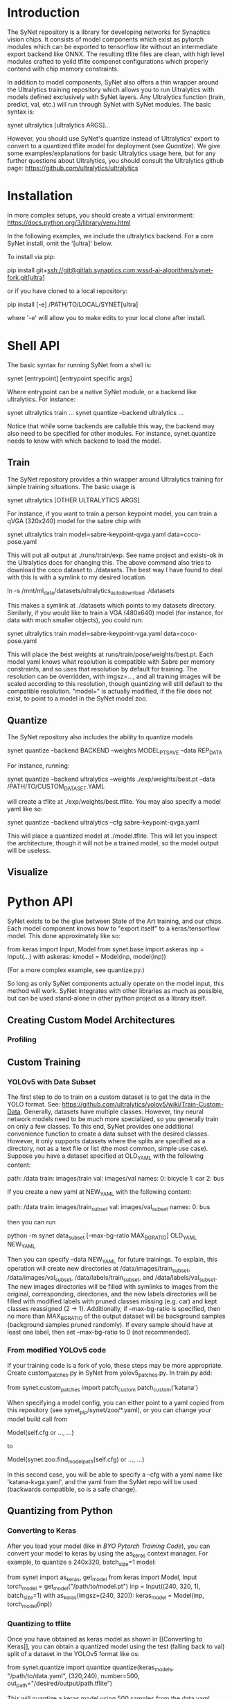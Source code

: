 * Introduction

  The SyNet repository is a library for developing networks for
  Synaptics vision chips.  It consists of model components which exist
  as pytorch modules which can be exported to tensorflow lite without
  an intermediate export backend like ONNX.  The resulting tflite
  files are clean, with high level modules crafted to yeild tflite
  compenet configurations which properly contend with chip memory
  constraints.

  In addition to model components, SyNet also offers a thin wrapper
  around the Ultralytics training repository which allows you to run
  Ultralytics with models defined exclusively with SyNet layers.  Any
  Ultralytics function (train, predict, val, etc.) will run through
  SyNet with SyNet modules.  The basic syntax is:

  synet ultralytics [ultralytics ARGS]...

  However, you should use SyNet's quantize instead of Ultralytics'
  export to convert to a quantized tflite model for deployment (see
  [[Quantize]]).  We give some examples/explanations for basic Ultralytics
  usage here, but for any further questions about Ultralytics, you
  should consult the Ultralytics github page:
  [[https://github.com/ultralytics/ultralytics]]

* Installation

  In more complex setups, you should create a virtual environment:
  https://docs.python.org/3/library/venv.html

  In the following examples, we include the ultralytics backend.  For
  a core SyNet install, omit the '[ultra]' below.

  To install via pip:

  pip install git+ssh://git@gitlab.synaptics.com:wssd-ai-algorithms/synet-fork.git[ultra]

  or if you have cloned to a local repository:

  pip install [-e] /PATH/TO/LOCAL/SYNET[ultra]

  where '-e' will allow you to make edits to your local clone after
  install.

* Shell API

  The basic syntax for running SyNet from a shell is:

  synet [entrypoint] [entrypoint specific args]

  Where entrypoint can be a native SyNet module, or a backend like
  ultralytics.  For instance:

  synet ultralytics train ...
  synet quantize --backend ultralytics ...

  Notice that while some backends are callable this way, the backend
  may also need to be specified for other modules.  For instance,
  synet.quantize needs to know with which backend to load the model.
  
** Train

   The SyNet repository provides a thin wrapper around Ultralytics
   training for simple training situations.  The basic usage is

   synet ultralytics [OTHER ULTRALYTICS ARGS]

   For instance, if you want to train a person keypoint model, you can
   train a qVGA (320x240) model for the sabre chip with

   synet ultralytics train model=sabre-keypoint-qvga.yaml data=coco-pose.yaml

   This will put all output at ./runs/train/exp.  See name project and
   exists-ok in the Ultralytics docs for changing this.  The above
   command also tries to download the coco dataset to ./datasets.  The
   best way I have found to deal with this is with a symlink to my
   desired location.

   ln -s /mnt/ml_data/datasets/ultralytics_autodownload ./datasets

   This makes a symlink at ./datasets which points to my datasets
   directory.  Similarly, if you would like to train a VGA (480x640)
   model (for instance, for data with much smaller objects), you could
   run:

   synet ultralytics train model=sabre-keypoint-vga.yaml data=coco-pose.yaml

   This will place the best weights at runs/train/pose/weights/best.pt.
   Each model yaml knows what resolution is compatible with Sabre per
   memory constraints, and so uses that resolution by default for
   training.  The resolution can be overridden, with imgsz=..., and
   all training images will be scaled according to this resolution,
   though quantizing will still default to the compatible resolution.
   "model=" is actually modified, if the file does not exist, to point
   to a model in the SyNet model zoo.

** Quantize

   The SyNet repository also includes the ability to quantize models

   synet quantize --backend BACKEND --weights MODEL_PT_SAVE --data REP_DATA

   For instance, running:

   synet quantize --backend ultralytics --weights ./exp/weights/best.pt --data /PATH/TO/CUSTOM_DATASET.YAML

   will create a tflite at ./exp/weights/best.tflite.  You may also
   specify a model yaml like so:

   synet quantize --backend ultralytics --cfg sabre-keypoint-qvga.yaml

   This will place a quantized model at ./model.tflite.  This will let
   you inspect the architecture, though it will not be a trained model,
   so the model output will be useless.

** Visualize

* Python API

  SyNet exists to be the glue between State of the Art training, and
  our chips.  Each model component knows how to "export itself" to a
  keras/tensorflow model.  This done approximately like so:

  from keras import Input, Model
  from synet.base import askeras
  inp = Input(...)
  with askeras:
      kmodel = Model(inp, model(inp))

  (For a more complex example, see quantize.py.)

  So long as only SyNet components actually operate on the model
  input, this method will work.  SyNet integrates with other libraries
  as much as possible, but can be used stand-alone in other python
  project as a library itself.

** Creating Custom Model Architectures

*** Profiling
   
** Custom Training

*** YOLOv5 with Data Subset

    The first step to do to train on a custom dataset is to get the
    data in the YOLO format.  See:
    [[https://github.com/ultralytics/yolov5/wiki/Train-Custom-Data]].
    Generally, datasets have multiple classes.  However, tiny neural
    network models need to be much more specialized, so you generally
    train on only a few classes.  To this end, SyNet provides one
    additional convenience function to create a data subset with the
    desired classes.  However, it only supports datasets where the
    splits are specified as a directory, not as a text file or list
    (the most common, simple use case).  Suppose you have a dataset
    specified at OLD_YAML with the following content:

    path: /data
    train: images/train
    val: images/val
    names:
      0: bicycle
      1: car
      2: bus

    If you create a new yaml at NEW_YAML with the following content:

    path: /data
    train: images/train_subset
    val: images/val_subset
    names:
      0: bus

    then you can run

    python -m synet data_subset [--max-bg-ratio MAX_BG_RATIO] OLD_YAML NEW_YAML

    Then you can specify --data NEW_YAML for future trainings.  To
    explain, this operation will create new directories at
    /data/images/train_subset, /data/images/val_subset,
    /data/labels/train_subset, and /data/labels/val_subset.  The new
    images directories will be filled with symlinks to images from the
    original, corresponding, directories, and the new labels
    directories will be filled with modified labels with pruned
    classes missing (e.g. car) and kept classes reassigned (2 -> 1).
    Additionally, if --max-bg-ratio is specified, then no more than
    MAX_BG_RATIO of the output dataset will be background samples
    (background samples pruned randomly).  If every sample should have
    at least one label, then set --max-bg-ratio to 0 (not
    recommended).

*** From modified YOLOv5 code

    If your training code is a fork of yolo, these steps may be more
    appropriate.  Create custom_patches.py in SyNet from
    yolov5_patches.py.  In train.py add:

    from synet.custom_patches import patch_custom
    patch_custom('katana')

    When specifying a model config, you can either point to a yaml
    copied from this repository (see synet_pip/synet/zoo/*.yaml), or
    you can change your model build call from

    Model(self.cfg or ..., ...)

    to

    Model(synet.zoo.find_model_path(self.cfg) or ..., ...)

    In this second case, you will be able to specify a --cfg with a
    yaml name like 'katana-kvga.yaml', and the yaml from the SyNet
    repo will be used (backwards compatible, so is a safe change).

** Quantizing from Python

*** Converting to Keras

    After you load your model (like in [[BYO Pytorch Training Code]]), you
    can convert your model to keras by using the as_keras context
    manager.  For example, to quantize a 240x320, batch_size=1 model:

    from synet import as_keras, get_model
    from keras import Model, Input
    torch_model = get_model("/path/to/model.pt")
    inp = Input((240, 320, 1), batch_size=1)
    with as_keras(imgsz=(240, 320)):
        keras_model = Model(inp, torch_model(inp))

*** Quantizing to tflite

    Once you have obtained as keras model as shown in [[Converting to
    Keras]], you can obtain a quantized model using the test (falling
    back to val) split of a dataset in the YOLOv5 format like os:

    from synet.quantize import quantize
    quantize(keras_models, "/path/to/data.yaml", (320,240),
             number=500, out_path="/desired/output/path.tflite")

    This will quantize a keras model using 500 samples from the data
    yaml, saving the output to /desired/output/path.tflite.  If
    out_path is omitted, the tflite buffer is returned instead.

** Modifying and/or Contributing

*** running the test suite

* Contributing

** Docstring Style

   Docstrings conform to numpy, scipy, and scikits docstring conventions:
   https://numpydoc.readthedocs.io/en/latest/format.html

** Imports

   Only quantize.py and tflite_utils.py should import tensorflow at
   the top of the file.  Otherwise, tensorflow modules should be
   impored at the beginning of functions where they are used.  This
   ensures tensorflow is only loaded when strictly necessary.

   Only backends/ultralytics.py should directly import anything from
   ultralytics, and backends.ultralytics should only be accessed by
   obtaining the ultralytics backend from backends.get_backend().

** TODO

   - Need chip-specific export
     - functionality should go in synet/<chip>.py or
       synet/<chip>/quantize.py or synet/<chip>/__init__.py
   - Decide if base.Grayscale grayscale method should be improved
     - possibly change default Grayscale behavior
     - support variable channel count in backend
